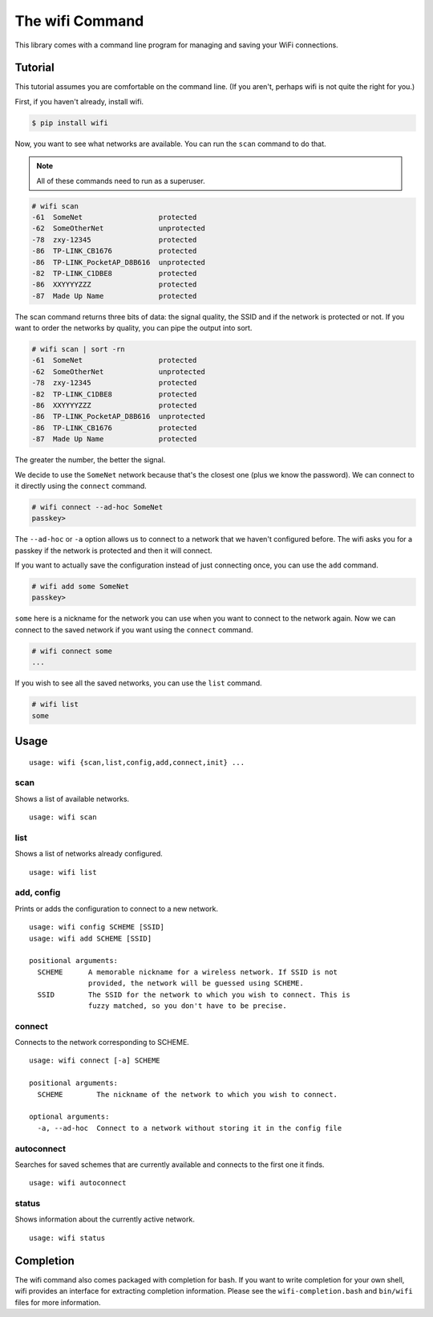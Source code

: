 The wifi Command
================

This library comes with a command line program for managing and saving your WiFi connections.

Tutorial
^^^^^^^^

This tutorial assumes you are comfortable on the command line.
(If you aren't, perhaps wifi is not quite the right for you.)

First, if you haven't already, install wifi.

.. code-block:: sh

    $ pip install wifi

Now, you want to see what networks are available.
You can run the ``scan`` command to do that.

.. note::
    All of these commands need to run as a superuser.

.. code-block:: sh

    # wifi scan
    -61  SomeNet                  protected
    -62  SomeOtherNet             unprotected
    -78  zxy-12345                protected
    -86  TP-LINK_CB1676           protected
    -86  TP-LINK_PocketAP_D8B616  unprotected
    -82  TP-LINK_C1DBE8           protected
    -86  XXYYYYZZZ                protected
    -87  Made Up Name             protected

The scan command returns three bits of data: the signal quality, the SSID and if the network is protected or not.
If you want to order the networks by quality, you can pipe the output into sort.

.. code-block:: sh

    # wifi scan | sort -rn
    -61  SomeNet                  protected
    -62  SomeOtherNet             unprotected
    -78  zxy-12345                protected
    -82  TP-LINK_C1DBE8           protected
    -86  XXYYYYZZZ                protected
    -86  TP-LINK_PocketAP_D8B616  unprotected
    -86  TP-LINK_CB1676           protected
    -87  Made Up Name             protected

The greater the number, the better the signal.

We decide to use the ``SomeNet`` network because that's the closest one (plus we know the password).
We can connect to it directly using the ``connect`` command.

.. code-block:: sh

    # wifi connect --ad-hoc SomeNet
    passkey>

The ``--ad-hoc`` or ``-a`` option allows us to connect to a network that we haven't configured before.
The wifi asks you for a passkey if the network is protected and then it will connect.

If you want to actually save the configuration instead of just connecting once, you can use the ``add`` command.

.. code-block:: sh

    # wifi add some SomeNet
    passkey>

``some`` here is a nickname for the network you can use when you want to connect to the network again.
Now we can connect to the saved network if you want using the ``connect`` command.

.. code-block:: sh

    # wifi connect some
    ...

If you wish to see all the saved networks, you can use the ``list`` command.


.. code-block:: sh

    # wifi list
    some

Usage
^^^^^

::

    usage: wifi {scan,list,config,add,connect,init} ...

scan
----

Shows a list of available networks. ::

    usage: wifi scan

list
----

Shows a list of networks already configured. ::

    usage: wifi list

add, config
-----------

Prints or adds the configuration to connect to a new network. ::

    usage: wifi config SCHEME [SSID]
    usage: wifi add SCHEME [SSID]

    positional arguments:
      SCHEME      A memorable nickname for a wireless network. If SSID is not
                  provided, the network will be guessed using SCHEME.
      SSID        The SSID for the network to which you wish to connect. This is
                  fuzzy matched, so you don't have to be precise.

connect
-------

Connects to the network corresponding to SCHEME. ::

    usage: wifi connect [-a] SCHEME

    positional arguments:
      SCHEME        The nickname of the network to which you wish to connect.

    optional arguments:
      -a, --ad-hoc  Connect to a network without storing it in the config file

autoconnect
-----------

Searches for saved schemes that are currently available and connects to the
first one it finds. ::

    usage: wifi autoconnect

status
------

Shows information about the currently active network. ::

    usage: wifi status


Completion
^^^^^^^^^^

The wifi command also comes packaged with completion for bash.
If you want to write completion for your own shell, wifi provides an interface for extracting completion information.
Please see the ``wifi-completion.bash`` and ``bin/wifi`` files for more information.
